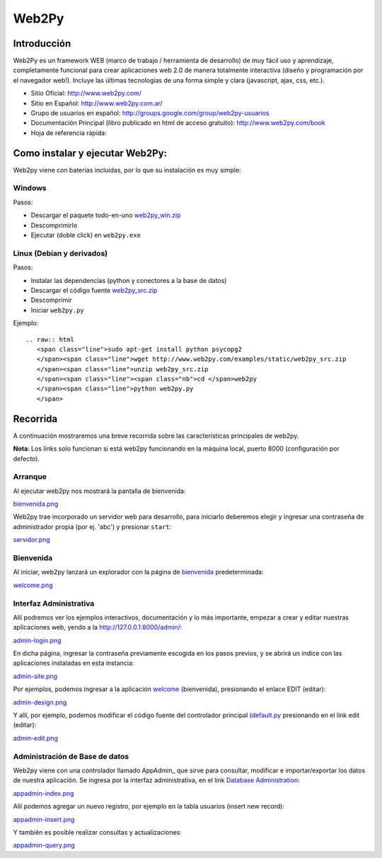 
Web2Py
======

Introducción
------------

Web2Py es un framework WEB (marco de trabajo / herramienta de desarrollo) de muy fácil uso y aprendizaje, completamente funcional para crear aplicaciones web 2.0 de manera totalmente interactiva (diseño y programación por el navegador web!).   Incluye las últimas tecnologías de una forma simple y clara (javascript, ajax, css, etc.). 

* Sitio Oficial: http://www.web2py.com/

* Sitio en Español: http://www.web2py.com.ar/

* Grupo de usuarios en español: http://groups.google.com/group/web2py-usuarios

* Documentación Principal (libro publicado en html de acceso gratuito): http://www.web2py.com/book

* Hoja de referencia rápida: 

Como instalar y ejecutar Web2Py:
--------------------------------

Web2py viene con baterías incluidas, por lo que su instalación es muy simple:

Windows
~~~~~~~

Pasos:

* Descargar el paquete todo-en-uno `web2py_win.zip`_ 

* Descomprimirlo

* Ejecutar (doble click) en ``web2py.exe`` 

Linux (Debian y derivados)
~~~~~~~~~~~~~~~~~~~~~~~~~~

Pasos:

* Instalar las dependencias (python y conectores a la base de datos)

* Descargar el código fuente `web2py_src.zip`_ 

* Descomprimir

* Iniciar ``web2py.py``

Ejemplo:

::

   .. raw:: html
      <span class="line">sudo apt-get install python psycopg2
      </span><span class="line">wget http://www.web2py.com/examples/static/web2py_src.zip
      </span><span class="line">unzip web2py_src.zip
      </span><span class="line"><span class="nb">cd </span>web2py
      </span><span class="line">python web2py.py
      </span>

Recorrida
---------

A continuación mostraremos una breve recorrida sobre las características principales de web2py.

**Nota**: Los links solo funcionan si está web2py funcionando en la máquina local, puerto 8000 (configuración por defecto).

Arranque
~~~~~~~~

Al ejecutar web2py nos mostrará la pantalla de bienvenida:

`bienvenida.png </wiki/Web2Py/attachment/74/bienvenida.png>`_

Web2py trae incorporado un servidor web para desarrollo, para iniciarlo deberemos elegir y ingresar una contraseña de administrador propia (por ej. 'abc') y presionar ``start``:

`servidor.png </wiki/Web2Py/attachment/80/servidor.png>`_

Bienvenida
~~~~~~~~~~

Al iniciar, web2py lanzará un explorador con la página de bienvenida_ predeterminada:

`welcome.png </wiki/Web2Py/attachment/79/welcome.png>`_

Interfaz Administrativa
~~~~~~~~~~~~~~~~~~~~~~~

Allí podremos ver los ejemplos interactivos, documentación y lo más importante, empezar a crear y editar nuestras aplicaciones web, yendo a la  http://127.0.0.1:8000/admin/:

`admin-login.png </wiki/Web2Py/attachment/71/admin-login.png>`_

En dicha página, ingresar la contraseña previamente escogida en los pasos previos, y se abrirá un índice con las aplicaciones instaladas en esta instancia:

`admin-site.png </wiki/Web2Py/attachment/76/admin-site.png>`_

Por ejemplos, podemos ingresar a la aplicación welcome_ (bienvenida), presionando el enlace EDIT (editar):

`admin-design.png </wiki/Web2Py/attachment/78/admin-design.png>`_

Y allí, por ejemplo, podemos modificar el código fuente del controlador principal (`default.py`_ presionando en el link edit (editar):

`admin-edit.png </wiki/Web2Py/attachment/73/admin-edit.png>`_

Administración de Base de datos
~~~~~~~~~~~~~~~~~~~~~~~~~~~~~~~

Web2py viene con una controlador llamado AppAdmin_ que sirve para consultar, modificar e importar/exportar los datos de nuestra aplicación. Se ingresa por la interfaz administrativa, en el link `Database Administration`_:

`appadmin-index.png </wiki/Web2Py/attachment/75/appadmin-index.png>`_

Allí podemos agregar un nuevo registro, por ejemplo en la tabla usuarios (insert new record):

`appadmin-insert.png </wiki/Web2Py/attachment/70/appadmin-insert.png>`_

Y también es posible realizar consultas y actualizaciones:

`appadmin-query.png </wiki/Web2Py/attachment/77/appadmin-query.png>`_

.. ############################################################################

.. _web2py_win.zip: http://www.web2py.com/examples/static/web2py_win.zip

.. _web2py_src.zip: http://www.web2py.com/examples/static/web2py_src.zip

.. _bienvenida: http://127.0.0.1:8000/welcome/default/index

.. _welcome: http://127.0.0.1:8000/admin/default/design/welcome

.. _default.py: http://127.0.0.1:8000/admin/default/edit/welcome/controllers/default.py


.. _Database Administration: http://127.0.0.1:8000/welcome/appadmin/

